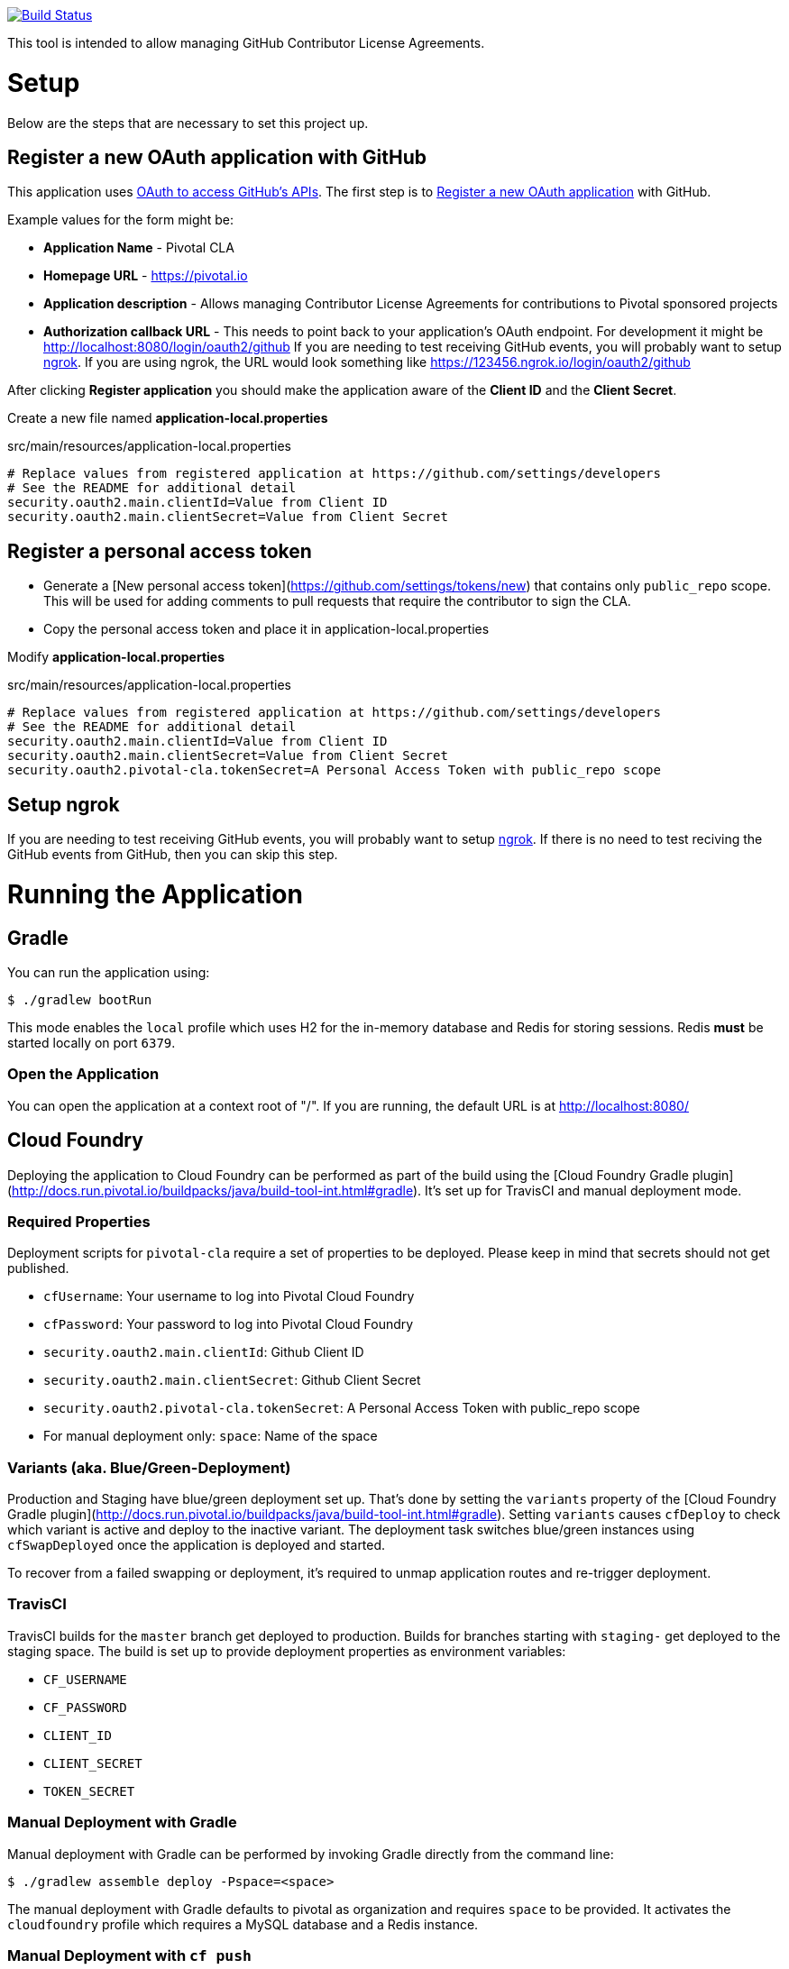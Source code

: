 image:https://travis-ci.org/pivotalsoftware/pivotal-cla.svg?branch=master["Build Status", link="https://travis-ci.org/pivotalsoftware/pivotal-cla"]

This tool is intended to allow managing GitHub Contributor License Agreements.

= Setup

Below are the steps that are necessary to set this project up.

== Register a new OAuth application with GitHub

This application uses https://developer.github.com/v3/oauth/[OAuth to access GitHub's APIs].
The first step is to https://github.com/settings/applications/new[Register a new OAuth application] with GitHub.

Example values for the form might be:

* *Application Name* - Pivotal CLA
* *Homepage URL* - https://pivotal.io
* *Application description* - Allows managing Contributor License Agreements for contributions to Pivotal sponsored projects
* *Authorization callback URL* - This needs to point back to your application's OAuth endpoint.
For development it might be http://localhost:8080/login/oauth2/github
If you are needing to test receiving GitHub events, you will probably want to setup https://ngrok.com/#download[ngrok].
If you are using ngrok, the URL would look something like https://123456.ngrok.io/login/oauth2/github

After clicking *Register application* you should make the application aware of the *Client ID* and the *Client Secret*.

Create a new file named *application-local.properties*

.src/main/resources/application-local.properties
[source]
----
# Replace values from registered application at https://github.com/settings/developers
# See the README for additional detail
security.oauth2.main.clientId=Value from Client ID
security.oauth2.main.clientSecret=Value from Client Secret
----

== Register a personal access token

* Generate a [New personal access token](https://github.com/settings/tokens/new) that contains only `public_repo` scope.
This will be used for adding comments to pull requests that require the contributor to sign the CLA.
* Copy the personal access token and place it in application-local.properties

Modify *application-local.properties*

.src/main/resources/application-local.properties
[source]
----
# Replace values from registered application at https://github.com/settings/developers
# See the README for additional detail
security.oauth2.main.clientId=Value from Client ID
security.oauth2.main.clientSecret=Value from Client Secret
security.oauth2.pivotal-cla.tokenSecret=A Personal Access Token with public_repo scope
----

== Setup ngrok

If you are needing to test receiving GitHub events, you will probably want to setup https://ngrok.com/#download[ngrok].
If there is no need to test reciving the GitHub events from GitHub, then you can skip this step.

= Running the Application

== Gradle

You can run the application using:

[source,bash]
----
$ ./gradlew bootRun
----

This mode enables the `local` profile which uses H2 for the in-memory database and Redis for storing sessions.
Redis *must* be started locally on port `6379`.

=== Open the Application

You can open the application at a context root of "/".
If you are running, the default URL is at http://localhost:8080/

== Cloud Foundry

Deploying the application to Cloud Foundry can be performed as part of the build using the [Cloud Foundry Gradle plugin](http://docs.run.pivotal.io/buildpacks/java/build-tool-int.html#gradle).
It's set up for TravisCI and manual deployment mode.

=== Required Properties

Deployment scripts for `pivotal-cla` require a set of properties to be deployed. Please keep in mind that secrets should not get published.

* `cfUsername`: Your username to log into Pivotal Cloud Foundry
* `cfPassword`: Your password to log into Pivotal Cloud Foundry
* `security.oauth2.main.clientId`: Github Client ID
* `security.oauth2.main.clientSecret`: Github Client Secret
* `security.oauth2.pivotal-cla.tokenSecret`: A Personal Access Token with public_repo scope
* For manual deployment only: `space`: Name of the space

=== Variants (aka. Blue/Green-Deployment)

Production and Staging have blue/green deployment set up. That's done by setting the `variants` property of the [Cloud Foundry Gradle plugin](http://docs.run.pivotal.io/buildpacks/java/build-tool-int.html#gradle).
Setting `variants` causes `cfDeploy` to check which variant is active and deploy to the inactive variant. The deployment
task switches blue/green instances using `cfSwapDeployed` once the application is deployed and started.

To recover from a failed swapping or deployment, it's required to unmap application routes and re-trigger deployment.

=== TravisCI

TravisCI builds for the `master` branch get deployed to production. Builds for branches starting with `staging-` get deployed to the staging space.
The build is set up to provide deployment properties as environment variables:

* `CF_USERNAME`
* `CF_PASSWORD`
* `CLIENT_ID`
* `CLIENT_SECRET`
* `TOKEN_SECRET`

=== Manual Deployment with Gradle

Manual deployment with Gradle can be performed by invoking Gradle directly from the command line:

[source,bash]
----
$ ./gradlew assemble deploy -Pspace=<space>
----

The manual deployment with Gradle defaults to pivotal as organization and requires `space` to be provided.
It activates the `cloudfoundry` profile which requires a MySQL database and a Redis instance.

=== Manual Deployment with `cf push`

You can deploy `pivotal-cla` using `cf push`. This mode is isolated from any organization and space preferences.

[source,bash]
----
$ cf push -p build/libs/pivotal-cla-<version>.jar
----

== Profiles

`pivotal-cla` uses two profiles to distinguish between running modes:

* `local` (enabled by default): Use a H2 in-memory database
* `cloudfoundry`: Use a MySQL database, Spring Session and Spring Data Redis. All connectors are obtained using Spring Cloud.

